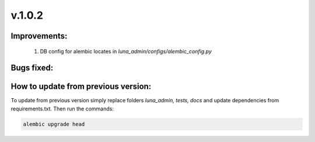 v.1.0.2
=======

Improvements:
-------------

    #) DB config for alembic locates in *luna_admin/configs/alembic_config.py*

Bugs fixed:
-----------

How to update from previous version:
------------------------------------

To update from previous version simply replace folders *luna_admin, tests, docs* and update dependencies from
requirements.txt. Then run the commands:

.. code-block:: bash

	alembic upgrade head
